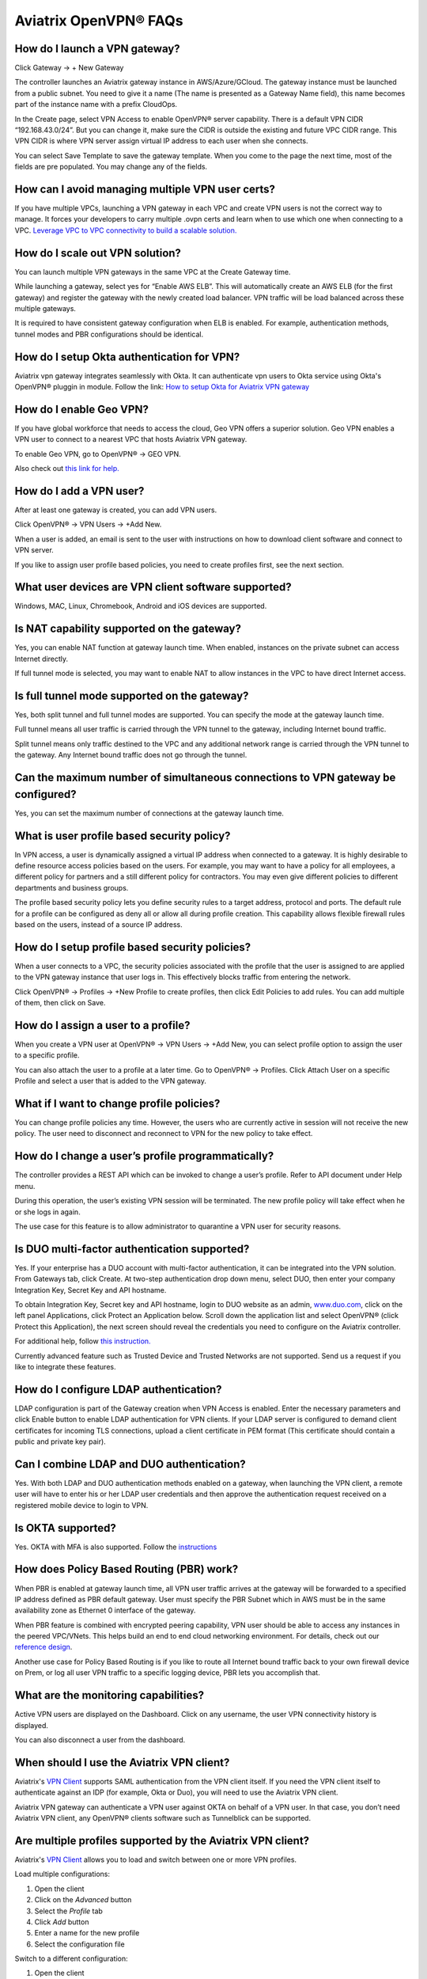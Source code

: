 .. meta::
   :description: OpenVPN® FAQ
   :keywords: Aviatrix OpenVPN, Client VPN, OpenVPN, SAML client

===========================
Aviatrix OpenVPN® FAQs
===========================


How do I launch a VPN gateway?
-----------------------------------

Click Gateway -> + New Gateway

The controller launches an Aviatrix gateway instance in
AWS/Azure/GCloud. The gateway instance must be launched from a public
subnet. You need to give it a name (The name is presented as a Gateway
Name field), this name becomes part of the instance name with a prefix
CloudOps.

In the Create page, select VPN Access to enable OpenVPN® server
capability. There is a default VPN CIDR “192.168.43.0/24”. But you can
change it, make sure the CIDR is outside the existing and future VPC
CIDR range. This VPN CIDR is where VPN server assign virtual IP address
to each user when she connects.

You can select Save Template to save the gateway template. When you come
to the page the next time, most of the fields are pre populated. You may
change any of the fields.

How can I avoid managing multiple VPN user certs?
-------------------------------------------------

If you have multiple VPCs, launching a VPN gateway in each VPC and create VPN users is not the correct way to manage. It forces your developers to carry multiple .ovpn certs and learn when to use which one when connecting to a VPC. 
`Leverage VPC to VPC connectivity to build a scalable solution. <http://docs.aviatrix.com/HowTos/Cloud_Networking_Ref_Des.html>`_

How do I scale out VPN solution?
-------------------------------------

You can launch multiple VPN gateways in the same VPC at the Create
Gateway time.

While launching a gateway, select yes for “Enable AWS ELB”. This will
automatically create an AWS ELB (for the first gateway) and register the
gateway with the newly created load balancer. VPN traffic will be load
balanced across these multiple gateways.

It is required to have consistent gateway configuration when ELB is
enabled. For example, authentication methods, tunnel modes and PBR
configurations should be identical.

How do I setup Okta authentication for VPN?
--------------------------------------------------

Aviatrix vpn gateway integrates seamlessly with Okta. It can authenticate vpn users
to Okta service using Okta's OpenVPN® pluggin in module.
Follow the link: `How to setup Okta for Aviatrix VPN
gateway <http://docs.aviatrix.com/HowTos/HowTo_Setup_Okta_for_Aviatrix.html>`__

How do I enable Geo VPN?
------------------------------

If you have global workforce that needs to access the cloud, Geo VPN
offers a superior solution. Geo VPN enables a VPN user to connect to a
nearest VPC that hosts Aviatrix VPN gateway.

To enable Geo VPN, go to OpenVPN® -> GEO VPN.

Also check out `this link for help. <http://docs.aviatrix.com/HowTos/GeoVPN.html>`_

How do I add a VPN user?
-----------------------------


After at least one gateway is created, you can add VPN users.

Click OpenVPN® -> VPN Users -> +Add New.

When a user is added, an email is sent to the user with instructions on
how to download client software and connect to VPN server.

If you like to assign user profile based policies, you need to create
profiles first, see the next section.

What user devices are VPN client software supported?
----------------------------------------------------------


Windows, MAC, Linux, Chromebook, Android and iOS devices are supported.

Is NAT capability supported on the gateway?
-------------------------------------------------


Yes, you can enable NAT function at gateway launch time. When enabled,
instances on the private subnet can access Internet directly.

If full tunnel mode is selected, you may want to enable NAT to allow
instances in the VPC to have direct Internet access.

Is full tunnel mode supported on the gateway?
---------------------------------------------------


Yes, both split tunnel and full tunnel modes are supported. You can
specify the mode at the gateway launch time.

Full tunnel means all user traffic is carried through the VPN tunnel to
the gateway, including Internet bound traffic.

Split tunnel means only traffic destined to the VPC and any additional
network range is carried through the VPN tunnel to the gateway. Any
Internet bound traffic does not go through the tunnel.

Can the maximum number of simultaneous connections to VPN gateway be configured?
--------------------------------------------------------------------------------------


Yes, you can set the maximum number of connections at the gateway launch
time.


What is user profile based security policy?
--------------------------------------------


In VPN access, a user is dynamically assigned a virtual IP address when
connected to a gateway. It is highly desirable to define resource access
policies based on the users. For example, you may want to have a policy
for all employees, a different policy for partners and a still different
policy for contractors. You may even give different policies to
different departments and business groups.

The profile based security policy lets you define security rules to a
target address, protocol and ports. The default rule for a profile can
be configured as deny all or allow all during profile creation. This
capability allows flexible firewall rules based on the users, instead of
a source IP address.

How do I setup profile based security policies?
--------------------------------------------------


When a user connects to a VPC, the security policies associated with the
profile that the user is assigned to are applied to the VPN gateway
instance that user logs in. This effectively blocks traffic from
entering the network.

Click OpenVPN® -> Profiles -> +New Profile to create profiles, then click Edit
Policies to add rules. You can add multiple of them, then click on Save.

How do I assign a user to a profile?
-------------------------------------


When you create a VPN user at OpenVPN® -> VPN Users -> +Add New, you
can select profile option to assign the user to a specific profile.

You can also attach the user to a profile at a later time. Go to OpenVPN® -> Profiles. Click Attach User on a specific Profile and select a user that is added to the VPN gateway.

What if I want to change profile policies?
-------------------------------------------


You can change profile policies any time. However, the users who are
currently active in session will not receive the new policy. The user
need to disconnect and reconnect to VPN for the new policy to take
effect.

How do I change a user’s profile programmatically?
------------------------------------------------------


The controller provides a REST API which can be invoked to change a
user’s profile. Refer to API document under Help menu.

During this operation, the user’s existing VPN session will be
terminated. The new profile policy will take effect when he or she logs
in again.

The use case for this feature is to allow administrator to quarantine a
VPN user for security reasons.



Is DUO multi-factor authentication supported?
-----------------------------------------------


Yes. If your enterprise has a DUO account with multi-factor
authentication, it can be integrated into the VPN solution. From
Gateways tab, click Create. At two-step authentication drop down menu,
select DUO, then enter your company Integration Key, Secret Key and API
hostname.

To obtain Integration Key, Secret key and API hostname, login to DUO
website as an admin, `www.duo.com <http://www.duo.com>`__, click on the
left panel Applications, click Protect an Application below. Scroll down
the application list and select OpenVPN® (click Protect this
Application), the next screen should reveal the credentials you need to
configure on the Aviatrix controller.

For additional help, follow `this instruction. <http://docs.aviatrix.com/HowTos/duo_auth.html>`_

Currently advanced feature such as Trusted Device and Trusted Networks
are not supported. Send us a request if you like to integrate these
features.

How do I configure LDAP authentication?
----------------------------------------


LDAP configuration is part of the Gateway creation when VPN Access is
enabled. Enter the necessary parameters and click Enable button to
enable LDAP authentication for VPN clients. If your LDAP server is
configured to demand client certificates for incoming TLS connections,
upload a client certificate in PEM format (This certificate should
contain a public and private key pair).

Can I combine LDAP and DUO authentication?
-------------------------------------------


Yes. With both LDAP and DUO authentication methods enabled on a gateway,
when launching the VPN client, a remote user will have to enter his or
her LDAP user credentials and then approve the authentication request
received on a registered mobile device to login to VPN.

Is OKTA supported?
-------------------


Yes. OKTA with MFA is also supported. Follow the
`instructions <http://docs.aviatrix.com/HowTos/HowTo_Setup_Okta_for_Aviatrix.html>`__



How does Policy Based Routing (PBR) work?
------------------------------------------


When PBR is enabled at gateway launch time, all VPN user traffic arrives
at the gateway will be forwarded to a specified IP address defined as
PBR default gateway. User must specify the PBR Subnet which in AWS must
be in the same availability zone as Ethernet 0 interface of the gateway.

When PBR feature is combined with encrypted peering capability, VPN user
should be able to access any instances in the peered VPC/VNets. This
helps build an end to end cloud networking environment. For details,
check out our `reference
design <http://docs.aviatrix.com/HowTos/Cloud_Networking_Ref_Des.html>`__.

Another use case for Policy Based Routing is if you like to route all
Internet bound traffic back to your own firewall device on Prem, or log
all user VPN traffic to a specific logging device, PBR lets you
accomplish that.



What are the monitoring capabilities?
-----------------------------------------

Active VPN users are displayed on the Dashboard. Click on any username,
the user VPN connectivity history is displayed.

You can also disconnect a user from the dashboard.


When should I use the Aviatrix VPN client?
-------------------------------------------

Aviatrix's `VPN Client <../Downloads/samlclient.html>`__ supports SAML authentication from the VPN client itself.  If you need the VPN client itself to authenticate against an IDP (for example, Okta or Duo), you will need to use the Aviatrix VPN client.

Aviatrix VPN gateway can authenticate a VPN user against OKTA on behalf of a VPN user.  In that case, you don’t need Aviatrix VPN client, any OpenVPN® clients software such as Tunnelblick can be supported.

Are multiple profiles supported by the Aviatrix VPN client?
-----------------------------------------------------------

Aviatrix's `VPN Client <../Downloads/samlclient.html>`__ allows you to load and switch between one or more VPN profiles.

Load multiple configurations:

#. Open the client
#. Click on the `Advanced` button
#. Select the `Profile` tab
#. Click `Add` button
#. Enter a name for the new profile
#. Select the configuration file

Switch to a different configuration:

#. Open the client
#. Click `Connect` button.  A drop down will appear.
#. Select the profile from the list
   
What is "Client Certificate Sharing"?
-------------------------------------

Enabling this feature allows the same user to be logged in from more than one location at a time.  If this option is disabled and a user logs in from a second location, the first location will be disconnected automatically.


How do I change the idle timeout?
---------------------------------

#. Login to your Aviatrix Controller
#. Expand OpenVPN navigation menu and select **Edit Config**
#. Select the VPC/VNet (or DNS Name) and the Gateway
#. Scroll to the **Modify VPN Configuration** section
#. Set the `Name` drop down to **Idle timeout**
#. Change the `Status` to **Enabled**
#. Set the `Value (seconds)` to the desired timeout value
#. Click **OK**

|imageIdleTimeout|


OpenVPN is a registered trademark of OpenVPN Inc.


.. |image1| image:: FAQ_media/image1.png
.. |imageIdleTimeout| image:: FAQ_media/idle_timeout.png

.. disqus::
